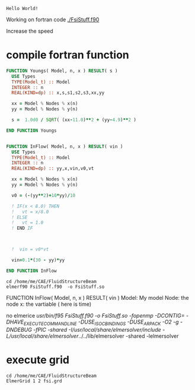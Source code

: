 

#+begin_src fortran :exports results

a = 1
write (*,*) "Hello World!"
      
#+end_src

#+RESULTS:
: Hello World!





Working on fortran code
[[./FsiStuff.f90]]

Increase the speed


* compile fortran function


#+begin_src fortran :exports code :tangle ./Fsi1.f90
FUNCTION Youngs( Model, n, x ) RESULT( s )
  USE Types
  TYPE(Model_t) :: Model
  INTEGER :: n
  REAL(KIND=dp) :: x,s,s1,s2,s3,xx,yy
  
  xx = Model % Nodes % x(n)
  yy = Model % Nodes % y(n)
  
  s =  1.0d0 / SQRT( (xx-11.0)**2 + (yy-4.9)**2 )
  
END FUNCTION Youngs


FUNCTION InFlow( Model, n, x ) RESULT( vin )
  USE Types
  TYPE(Model_t) :: Model
  INTEGER :: n
  REAL(KIND=dp) :: yy,x,vin,v0,vt
  
  xx = Model % Nodes % x(n)
  yy = Model % Nodes % y(n)
  
  v0 = (-(yy**2)+10*yy)/10
  
  ! IF(x < 8.0) THEN
  !   vt = x/8.0
  ! ELSE
  !   vt = 1.0
  ! END IF


  
  !  vin = v0*vt

  vin=0.1*(30 - yy)*yy
  
END FUNCTION InFlow

#+end_src


#+begin_src shell :results raw drawer
cd /home/me/CAE/FluidStructureBeam
elmerf90 FsiStuff.f90  -o FsiStuff.so
#+end_src

#+RESULTS:
:results:
no elmerice
/usr/bin/f95 FsiStuff.f90 -o FsiStuff.so -fopenmp -DCONTIG= -DHAVE_EXECUTECOMMANDLINE -DUSE_ISO_C_BINDINGS -DUSE_ARPACK -O2 -g -DNDEBUG -fPIC -shared -I/usr/local/share/elmersolver/include -L/usr/local/share/elmersolver/../../lib/elmersolver -shared -lelmersolver 
:end:




FUNCTION InFlow( Model, n, x ) RESULT( vin )
Model: My model
Node: the node
x: the vartiable ( here is time)



#+RESULTS:
:results:
no elmerice
/usr/bin/f95 FsiStuff.f90 -o FsiStuff.so -fopenmp -DCONTIG= -DHAVE_EXECUTECOMMANDLINE -DUSE_ISO_C_BINDINGS -DUSE_ARPACK -O2 -g -DNDEBUG -fPIC -shared -I/usr/local/share/elmersolver/include -L/usr/local/share/elmersolver/../../lib/elmersolver -shared -lelmersolver 
:end:



* execute grid
#+begin_src shell :results raw drawer
cd /home/me/CAE/FluidStructureBeam
ElmerGrid 1 2 fsi.grd
#+end_src

#+RESULTS:
:results:

Starting program Elmergrid
Elmergrid reading in-line arguments
Output will be saved to file fsi.

Elmergrid loading data:
-----------------------
Loading the geometry from file 'fsi.grd'.
Loading ElmerGrid file version: 210903
Defining the coordinate system (2-DIM).
Loading 8 subcell limits in X-direction
Loading 7 subcell limits in Y-direction
Loading material structure
LoadElmergrid: materials interval is [1,6]
Loading boundary conditions
Found 6 boundaries
Loading minimum number of elements
Reached the end of command file
Found 1 divisions for grid

Loading ElmerGrid commands from file 'fsi.grd'.
Reached the end of command file
Read commands from a file

Elmergrid creating and manipulating meshes:
-------------------------------------------
20 cells were created.
Numbered 40727 knots in 10074 9-node elements.
Numbering order was <y><x> and max levelwidth 280.
69 element sides between materials 6 and 1 were located to type 1.
69 element sides between materials 4 and 1 were located to type 2.
115 element sides between materials 2 and 1 were located to type 3.
146 element sides between materials 3 and 1 were located to type 4.
143 element sides between materials 5 and 1 were located to type 5.
3 element sides between materials 5 and 2 were located to type 6.
Coordinates defined in 2 dimensions

Elmergrid saving data with method 2:
-------------------------------------
Saving mesh in ElmerSolver format to directory fsi.
Reusing an existing directory
Saving 40727 coordinates to mesh.nodes.
Saving 10074 element topologies to mesh.elements.
Saving boundary elements to mesh.boundary.
Saving header info to mesh.header.

Thank you for using Elmergrid!
Send bug reports and feature wishes to elmeradm@csc.fi
:end:
